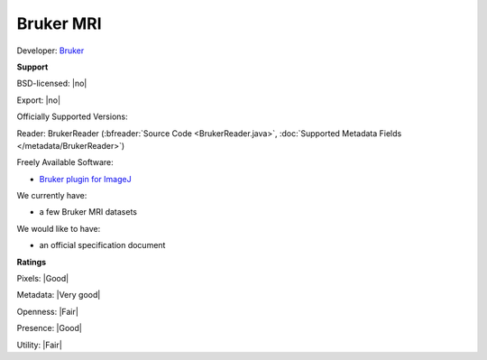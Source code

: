 .. index:: Bruker MRI

Bruker MRI
===============================================================================


Developer: `Bruker <https://www.bruker.com/>`_


**Support**


BSD-licensed: |no|

Export: |no|

Officially Supported Versions: 

Reader: BrukerReader (:bfreader:`Source Code <BrukerReader.java>`, :doc:`Supported Metadata Fields </metadata/BrukerReader>`)


Freely Available Software:

- `Bruker plugin for ImageJ <http://rsbweb.nih.gov/ij/plugins/bruker.html>`_


We currently have:

* a few Bruker MRI datasets

We would like to have:

* an official specification document

**Ratings**


Pixels: |Good|

Metadata: |Very good|

Openness: |Fair|

Presence: |Good|

Utility: |Fair|




